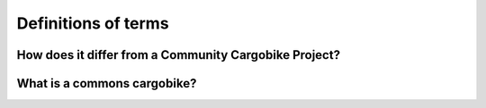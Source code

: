 ####################
Definitions of terms
####################

How does it differ from a Community Cargobike Project?
======================================================

What is a commons cargobike?
============================


